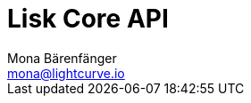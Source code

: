 = Lisk Core API
Mona Bärenfänger <mona@lightcurve.io>
:page-layout: swagger
:page-swagger-url: https://testnet.lisk.io/api/spec

